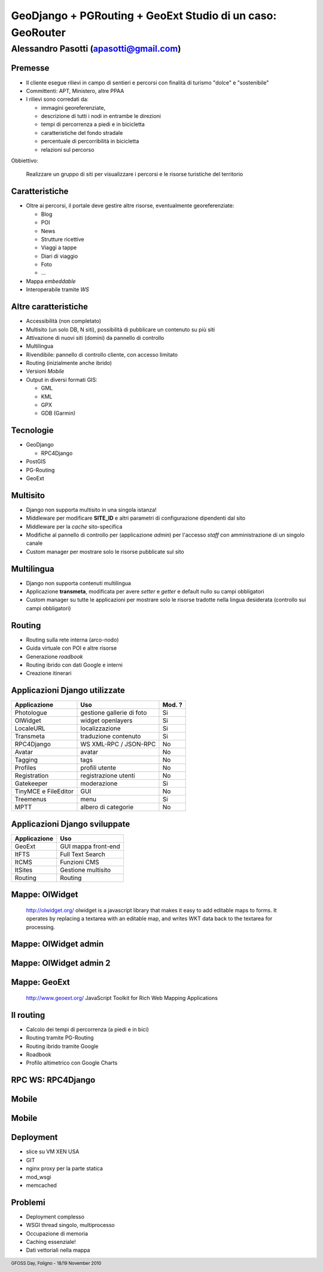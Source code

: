.. title:: GeoDjango + PGRouting + GeoExt = Gis Fun!
.. footer:: GFOSS Day, Foligno - 18/19 November 2010

===========================================================
GeoDjango + PGRouting + GeoExt Studio di un caso: GeoRouter
===========================================================


---------------------------------------
Alessandro Pasotti (apasotti@gmail.com)
---------------------------------------



Premesse
=========================

* Il cliente esegue rilievi in campo di sentieri e percorsi con finalità di turismo "dolce" e "sostenibile"
* Committenti: APT, Ministero, altre PPAA
* I rilievi sono corredati da:

  * immagini georeferenziate, 
  * descrizione di tutti i nodi in entrambe le direzioni 
  * tempi di percorrenza a piedi e in bicicletta
  * caratteristiche del fondo stradale
  * percentuale di percorribilità in bicicletta
  * relazioni sul percorso

Obbiettivo:
    
    Realizzare un gruppo di siti per visualizzare i percorsi e le risorse turistiche del territorio


Caratteristiche 
===================


.. class:: incremental

* Oltre ai percorsi, il portale deve gestire altre risorse, eventualmente georeferenziate:

  * Blog
  * POI
  * News
  * Strutture ricettive
  * Viaggi a tappe
  * Diari di viaggio
  * Foto
  * ...
* Mappa *embeddable*
* Interoperabile tramite *WS*

Altre caratteristiche
=====================

.. class:: incremental

* Accessibilità (non completato)
* Multisito (un solo DB, N siti), possibilità di pubblicare un contenuto su più siti
* Attivazione di nuovi siti (domini) da pannello di controllo
* Multilingua
* Rivendibile: pannello di controllo cliente, con accesso limitato
* Routing (inizialmente anche ibrido)
* Versioni *Mobile*
* Output in diversi formati GIS:

  * GML
  * KML
  * GPX
  * GDB (Garmin)

Tecnologie
==========

.. image:: images/django-logo.png
    :align: right


.. image:: images/postgis_elephant.png
    :align: right



.. image:: images/geoext-logo.png
    :align: right

    
.. class:: incremental

* GeoDjango

  * RPC4Django
* PostGIS
* PG-Routing
* GeoExt

Multisito
===========

.. class:: incremental

* Django non supporta multisito in una singola istanza!
* Middleware per modificare **SITE_ID** e altri parametri di configurazione dipendenti dal sito
* Middleware per la *cache* sito-specifica
* Modifiche al pannello di controllo per (applicazione *admin*) per l'accesso *staff* con amministrazione di un singolo canale
* Custom manager per mostrare solo le risorse pubblicate sul sito

Multilingua
============

.. class:: incremental

* Django non supporta contenuti multilingua 
* Applicazione **transmeta**, modificata per avere *setter* e *getter* e default nullo su campi obbligatori
* Custom manager su tutte le applicazioni per mostrare solo le risorse tradotte nella lingua desiderata (controllo sui campi obbligatori)

Routing
=======


.. class:: incremental

* Routing sulla rete interna (arco-nodo)
* Guida virtuale con POI e altre risorse
* Generazione *roadbook*
* Routing ibrido con dati Google e interni
* Creazione itinerari


Applicazioni Django utilizzate
==============================

======================  ==========================  =================================
Applicazione            Uso                         Mod. ?
======================  ==========================  =================================
Photologue              gestione gallerie di foto   Si
OlWidget                widget openlayers           Si
LocaleURL               localizzazione              Si
Transmeta               traduzione contenuto        Si
RPC4Django              WS XML-RPC / JSON-RPC       No
Avatar                  avatar                      No
Tagging                 tags                        No
Profiles                profili utente              No
Registration            registrazione utenti        No
Gatekeeper              moderazione                 Si
TinyMCE e FileEditor    GUI                         No
Treemenus               menu                        Si
MPTT                    albero di categorie         No              
======================  ==========================  =================================

Applicazioni Django sviluppate
==============================

======================  ========================== 
Applicazione            Uso                       
======================  ==========================
GeoExt                  GUI mappa front-end         
ItFTS                   Full Text Search
ItCMS                   Funzioni CMS
ItSites                 Gestione multisito
Routing                 Routing
======================  ==========================



Mappe: OlWidget
==================

    http://olwidget.org/
    olwidget is a javascript library that makes it easy to add editable maps to forms. It operates by replacing a textarea with an editable map, and writes WKT data back to the textarea for processing.

.. image:: images/olwidget.png

Mappe: OlWidget admin
=====================

    
.. image:: images/olwidget_admin.png


Mappe: OlWidget admin 2
=======================


.. image:: images/olwidget_admin_detail.png

Mappe: GeoExt
=============
    
    http://www.geoext.org/
    JavaScript Toolkit for Rich Web Mapping Applications

.. image:: images/geoext.png


Il routing
==========

.. class:: incremental

* Calcolo dei tempi di percorrenza (a piedi e in bici)
* Routing tramite PG-Routing
* Routing ibrido tramite Google
* Roadbook
* Profilo altimetrico con Google Charts

RPC WS: RPC4Django
==================

.. image:: images/rpc4django.png


Mobile
=====================

.. image:: images/mobile.png

Mobile
=====================

.. image:: images/mobile-detail.png

Deployment
==========

.. graph:: images/wsgi_deployment.png
    :align: right    

    digraph g {
        
        edge [fontsize=9]
        node [shape="box"]

        client -> nginx 
        nginx -> static_files
        nginx -> dynamic_content
        dynamic_content -> mod_wsgi [label="Forward to Apache"]
        mod_wsgi -> memcached [lable="Cached response"]
        mod_wsgi -> django
        static_files -> client [color="red" label="Serve directly"]
        django -> client [color="red"]
        memcached -> client [color="red"] 
    }


.. class:: incremental

* slice su VM XEN USA
* GIT
* nginx proxy per la parte statica
* mod_wsgi
* memcached

Problemi
=========

* Deployment complesso
* WSGI thread singolo, multiprocesso
* Occupazione di memoria
* Caching essenziale!
* Dati vettoriali nella mappa








